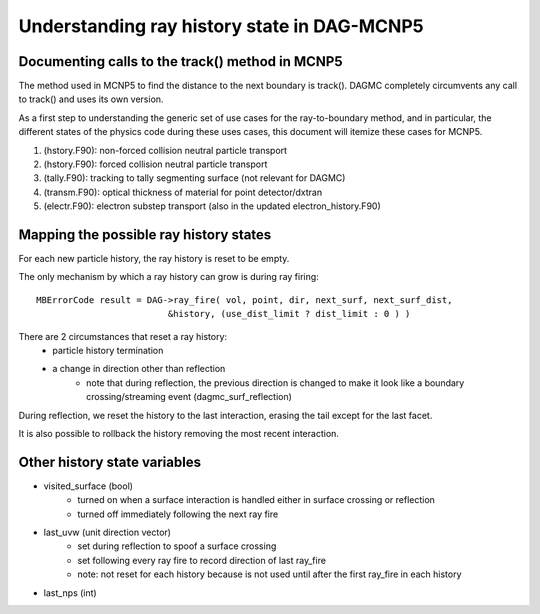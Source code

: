 Understanding ray history state in DAG-MCNP5
============================================

Documenting calls to the track() method in MCNP5
~~~~~~~~~~~~~~~~~~~~~~~~~~~~~~~~~~~~~~~~~~~~~~~~

The method used in MCNP5 to find the distance to the next boundary is
track().  DAGMC completely circumvents any call to track() and uses
its own version.

As a first step to understanding the generic set of use cases for the
ray-to-boundary method, and in particular, the different states of the
physics code during these uses cases, this document will itemize these
cases for MCNP5.

1. (hstory.F90): non-forced collision neutral particle transport
2. (hstory.F90): forced collision neutral particle transport
3. (tally.F90): tracking to tally segmenting surface (not relevant for DAGMC)
4. (transm.F90): optical thickness of material for point detector/dxtran
5. (electr.F90): electron substep transport  (also in the updated electron_history.F90)

Mapping the possible ray history states
~~~~~~~~~~~~~~~~~~~~~~~~~~~~~~~~~~~~~~~

For each new particle history, the ray history is reset to be empty.

The only mechanism by which a ray history can grow is during ray firing:
::

    MBErrorCode result = DAG->ray_fire( vol, point, dir, next_surf, next_surf_dist,
                             &history, (use_dist_limit ? dist_limit : 0 ) )

There are 2 circumstances that reset a ray history:
    * particle history termination
    * a change in direction other than reflection
        * note that during reflection, the previous direction is changed
          to make it look like a boundary crossing/streaming event
          (dagmc_surf_reflection)

During reflection, we reset the history to the last interaction,
erasing the tail except for the last facet.

It is also possible to rollback the history removing the most recent interaction.

Other history state variables
~~~~~~~~~~~~~~~~~~~~~~~~~~~~~

* visited_surface (bool)
    * turned on when a surface interaction is handled either in surface crossing or reflection
    * turned off immediately following the next ray fire
* last_uvw (unit direction vector)
    * set during reflection to spoof a surface crossing
    * set following every ray fire to record direction of last ray_fire
    * note: not reset for each history because is not used until after
      the first ray_fire in each history
* last_nps (int)

